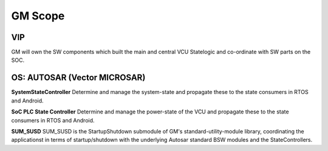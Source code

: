 .. index:: GM scope

GM Scope
=========

VIP
---
 
GM will own the SW components which built the main and central VCU Statelogic and co-ordinate with SW parts on the SOC.

OS: AUTOSAR (Vector MICROSAR)
-----------------------------

**SystemStateController**
Determine and manage the system-state and propagate these to the state consumers in RTOS and Android.

**SoC PLC State Controller**
Determine and manage the power-state of the VCU and propagate these to the state consumers in RTOS and Android.

**SUM_SUSD**
SUM_SUSD is the StartupShutdown submodule of GM's standard-utility-module library, coordinating the applicationst in terms of startup/shutdown with the underlying Autosar standard BSW modules and the StateControllers.
